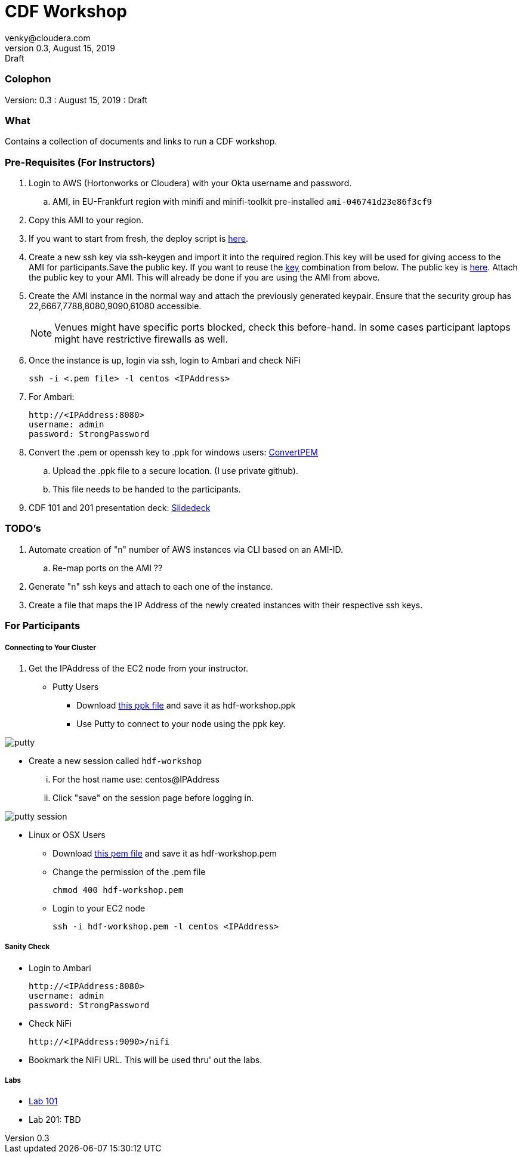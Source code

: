 = CDF Workshop
venky@cloudera.com
v0.3, August 15, 2019: Draft
:page-layout: docs
:description: CDF Workshop
:imagesdir: ./images
:icons: font
:uri-fontawesome: https://fontawesome.com/v4.7.0/

=== Colophon
Version: {revnumber}
: {revdate}
: {revremark}

=== What
Contains a collection of documents and links to run a CDF workshop.

=== Pre-Requisites (For Instructors)
. Login to AWS (Hortonworks or Cloudera) with your Okta username and password.
.. AMI, in EU-Frankfurt region with minifi and minifi-toolkit pre-installed `ami-046741d23e86f3cf9`

. Copy this AMI to your region. 

. If you want to start from fresh, the deploy script is https://raw.githubusercontent.com/vsellappa/workshop/master/cdf/deploy/deploy_cdf_33.sh[here].

. Create a new ssh key via ssh-keygen and import it into the required region.This key will be used for giving access to the AMI for participants.Save the public key. If you want to reuse the https://gist.githubusercontent.com/vsellappa/e8e5f9e3bb0ed236693ac58c4345cb9d/raw/b2c0e88f59172cf26cbe136c5f83b9fffe047d8f/FRA_HDF_workshop.pem[key] combination from below. The public key is https://drive.google.com/drive/folders/1D6WKX5UzZrfBW1lW_Vjw7V6U3Az7kyiE?usp=sharing[here]. Attach the public key to your AMI. This will already be done if you are using the AMI from above.

. Create the AMI instance in the normal way and attach the previously generated keypair. Ensure that the security group has 22,6667,7788,8080,9090,61080 accessible.

+
NOTE: Venues might have specific ports blocked, check this before-hand. In some cases participant laptops might have restrictive firewalls as well.


. Once the instance is up, login via ssh, login to Ambari and check NiFi

 ssh -i <.pem file> -l centos <IPAddress> 

. For Ambari:

 http://<IPAddress:8080> 
 username: admin
 password: StrongPassword

. Convert the .pem or openssh key to .ppk for windows users: https://aws.amazon.com/premiumsupport/knowledge-center/convert-pem-file-into-ppk/[ConvertPEM]
.. Upload the .ppk file to a secure location. (I use private github).
.. This file needs to be handed to the participants.

. CDF 101 and 201 presentation deck: https://docs.google.com/presentation/d/1TjmJLdaB8gPkoEs33WKteI_f21Eo5K1f6hfrtiRPDbg/edit?usp=sharing[Slidedeck]

=== TODO's

. Automate creation of "n" number of AWS instances via CLI based on an AMI-ID.
.. Re-map ports on the AMI ??
. Generate "n" ssh keys and attach to each one of the instance.
. Create a file that maps the IP Address of the newly created instances with their respective ssh keys.

=== For Participants

===== Connecting to Your Cluster

. Get the IPAddress of the EC2 node from your instructor.

* Putty Users
** Download https://gist.githubusercontent.com/vsellappa/4cf761120eb2324320c8c275594fb623/raw/f84691093b0ea9ff1ce4efa90c3de8bc19ca80a7/FRA_HDF_workshop.ppk[this ppk file] and save it as hdf-workshop.ppk
** Use Putty to connect to your node using the ppk key.

image::putty.png[]

** Create a new session called `hdf-workshop`

... For the host name use: centos@IPAddress
... Click "save" on the session page before logging in.

image::putty-session.png[]

* Linux or OSX Users

** Download https://gist.githubusercontent.com/vsellappa/e8e5f9e3bb0ed236693ac58c4345cb9d/raw/b2c0e88f59172cf26cbe136c5f83b9fffe047d8f/FRA_HDF_workshop.pem[this pem file] and save it as hdf-workshop.pem

** Change the permission of the .pem file
 
 chmod 400 hdf-workshop.pem

** Login to your EC2 node

 ssh -i hdf-workshop.pem -l centos <IPAddress>

===== Sanity Check

* Login to Ambari

 http://<IPAddress:8080> 
 username: admin
 password: StrongPassword

* Check NiFi

 http://<IPAddress:9090>/nifi

* Bookmark the NiFi URL. This will be used thru' out the labs.

===== Labs
* https://github.com/vsellappa/HDF-Workshop/blob/master/README.md#lab-start[Lab 101] 

* Lab 201: TBD
